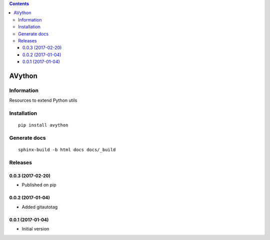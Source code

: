 .. contents::

=======
AVython
=======

Information
===========

.. image:: https://badge.fury.io/py/avython.svg
    :target: https://badge.fury.io/py/avython

.. image:: https://travis-ci.org/avara1986/avython.svg
    :target: https://travis-ci.org/avara1986/avython

.. image:: https://coveralls.io/repos/github/avara1986/avython/badge.svg?branch=master
  :target: https://coveralls.io/github/avara1986/avython?branch=master

.. image:: https://readthedocs.org/projects/avython/badge/?version=latest
  :target: http://avython.readthedocs.io/en/latest/?badge=latest

.. image:: https://requires.io/github/avara1986/avython/requirements.svg?branch=master
  :target: https://requires.io/github/avara1986/avython/requirements/?branch=master

.. image:: http://img.shields.io/:license-mit-blue.svg
  :target: http://doge.mit-license.org


Resources to extend Python utils

Installation
============

::

    pip install avython


Generate docs
=============

::

    sphinx-build -b html docs docs/_build

Releases
========

0.0.3 (2017-02-20)
------------------
* Published on pip

0.0.2 (2017-01-04)
------------------
* Added gitautotag

0.0.1 (2017-01-04)
------------------
* Initial version

